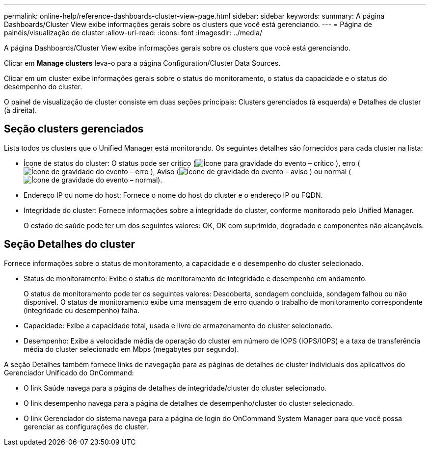 ---
permalink: online-help/reference-dashboards-cluster-view-page.html 
sidebar: sidebar 
keywords:  
summary: A página Dashboards/Cluster View exibe informações gerais sobre os clusters que você está gerenciando. 
---
= Página de painéis/visualização de cluster
:allow-uri-read: 
:icons: font
:imagesdir: ../media/


[role="lead"]
A página Dashboards/Cluster View exibe informações gerais sobre os clusters que você está gerenciando.

Clicar em *Manage clusters* leva-o para a página Configuration/Cluster Data Sources.

Clicar em um cluster exibe informações gerais sobre o status do monitoramento, o status da capacidade e o status do desempenho do cluster.

O painel de visualização de cluster consiste em duas seções principais: Clusters gerenciados (à esquerda) e Detalhes de cluster (à direita).



== Seção clusters gerenciados

Lista todos os clusters que o Unified Manager está monitorando. Os seguintes detalhes são fornecidos para cada cluster na lista:

* Ícone de status do cluster: O status pode ser crítico (image:../media/sev-critical-um60.png["Ícone para gravidade do evento – crítico"] ), erro (image:../media/sev-error-um60.png["Ícone de gravidade do evento – erro"] ), Aviso (image:../media/sev-warning-um60.png["Ícone de gravidade do evento – aviso"] ) ou normal (image:../media/sev-normal-um60.png["Ícone de gravidade do evento – normal"]).
* Endereço IP ou nome do host: Fornece o nome do host do cluster e o endereço IP ou FQDN.
* Integridade do cluster: Fornece informações sobre a integridade do cluster, conforme monitorado pelo Unified Manager.
+
O estado de saúde pode ter um dos seguintes valores: OK, OK com suprimido, degradado e componentes não alcançáveis.





== Seção Detalhes do cluster

Fornece informações sobre o status de monitoramento, a capacidade e o desempenho do cluster selecionado.

* Status de monitoramento: Exibe o status de monitoramento de integridade e desempenho em andamento.
+
O status de monitoramento pode ter os seguintes valores: Descoberta, sondagem concluída, sondagem falhou ou não disponível. O status de monitoramento exibe uma mensagem de erro quando o trabalho de monitoramento correspondente (integridade ou desempenho) falha.

* Capacidade: Exibe a capacidade total, usada e livre de armazenamento do cluster selecionado.
* Desempenho: Exibe a velocidade média de operação do cluster em número de IOPS (IOPS/IOPS) e a taxa de transferência média do cluster selecionado em Mbps (megabytes por segundo).


A seção Detalhes também fornece links de navegação para as páginas de detalhes de cluster individuais dos aplicativos do Gerenciador Unificado do OnCommand:

* O link Saúde navega para a página de detalhes de integridade/cluster do cluster selecionado.
* O link desempenho navega para a página de detalhes de desempenho/cluster do cluster selecionado.
* O link Gerenciador do sistema navega para a página de login do OnCommand System Manager para que você possa gerenciar as configurações do cluster.

